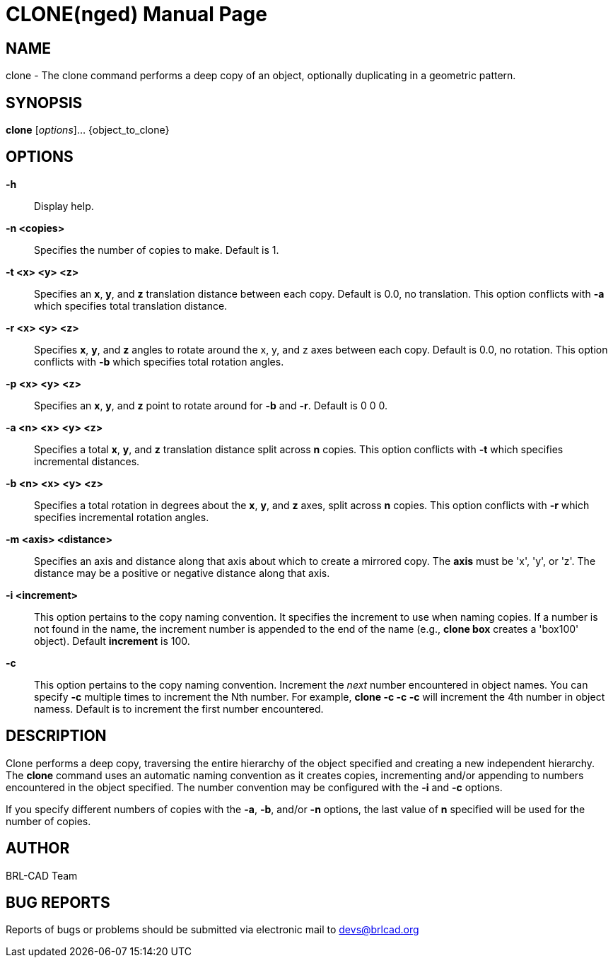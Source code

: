 = CLONE(nged)
BRL-CAD Team
:doctype: manpage
:man manual: BRL-CAD MGED Commands
:man source: BRL-CAD
:page-layout: base

== NAME

clone - 
    The clone command performs a deep copy of an object, optionally
    duplicating in a geometric pattern.
   

== SYNOPSIS

*clone* [_options_]... {object_to_clone}

== OPTIONS

*-h*::
Display help. 

*-n <copies>*::
Specifies the number of copies to make.  Default is 1. 

*-t <x> <y> <z>*::
Specifies an [opt]*x*, [opt]*y*, and [opt]*z* translation distance between each copy.  Default is 0.0, no translation.  This option conflicts with [opt]*-a* which specifies total translation distance. 

*-r <x> <y> <z>*::
Specifies [opt]*x*, [opt]*y*, and [opt]*z* angles to rotate around the x, y, and z axes between each copy.  Default is 0.0, no rotation.  This option conflicts with [opt]*-b* which specifies total rotation angles. 

*-p <x> <y> <z>*::
Specifies an [opt]*x*, [opt]*y*, and [opt]*z* point to rotate around for [opt]*-b* and [opt]*-r*.  Default is 0 0 0. 

*-a <n> <x> <y> <z>*::
Specifies a total [opt]*x*, [opt]*y*, and [opt]*z* translation distance split across [opt]*n* copies.  This option conflicts with [opt]*-t* which specifies incremental distances. 

*-b <n> <x> <y> <z>*::
Specifies a total rotation in degrees about the [opt]*x*, [opt]*y*, and [opt]*z* axes, split across [opt]*n* copies.  This option conflicts with [opt]*-r* which specifies incremental rotation angles. 

*-m <axis> <distance>*::
Specifies an axis and distance along that axis about which to create a mirrored copy.  The [opt]*axis* must be 'x', 'y', or 'z'.  The distance may be a positive or negative distance along that axis. 

*-i <increment>*::
This option pertains to the copy naming convention.  It specifies the increment to use when naming copies.  If a number is not found in the name, the increment number is appended to the end of the name (e.g., [cmd]*clone box* creates a 'box100' object).  Default [opt]*increment* is 100. 

*-c*::
This option pertains to the copy naming convention.  Increment the _next_ number encountered in object names.  You can specify [opt]*-c* multiple times to increment the Nth number.  For example, [cmd]*clone -c -c -c* will increment the 4th number in object namess.  Default is to increment the first number encountered. 

== DESCRIPTION

Clone performs a deep copy, traversing the entire hierarchy of the object specified and creating a new independent hierarchy.  The [cmd]*clone* command uses an automatic naming convention as it creates copies, incrementing and/or appending to numbers encountered in the object specified.  The number convention may be configured with the [opt]*-i* and [opt]*-c* options. 

If you specify different numbers of copies with the [opt]*-a*, [opt]*-b*, and/or [opt]*-n* options, the last value of [opt]*n* specified will be used for the number of copies. 

== AUTHOR

BRL-CAD Team

== BUG REPORTS

Reports of bugs or problems should be submitted via electronic mail to mailto:devs@brlcad.org[]